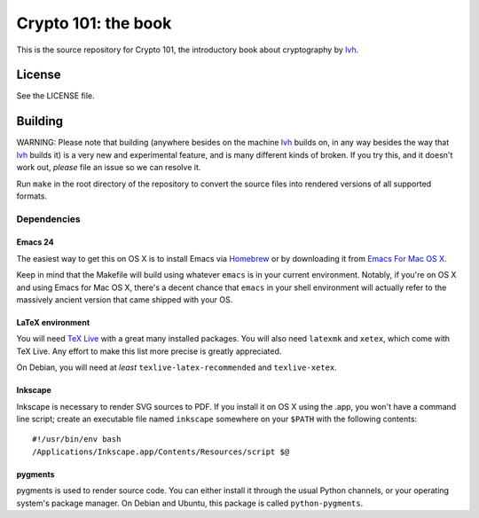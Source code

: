 ======================
 Crypto 101: the book
======================

This is the source repository for Crypto 101, the introductory book
about cryptography by lvh_.

.. _lvh: https://twitter.com/lvh

License
=======

See the LICENSE file.

Building
========

WARNING: Please note that building (anywhere besides on the machine
lvh_ builds on, in any way besides the way that lvh_ builds it) is a
very new and experimental feature, and is many different kinds of
broken. If you try this, and it doesn't work out, *please* file an
issue so we can resolve it.

Run ``make`` in the root directory of the repository to convert the
source files into rendered versions of all supported formats.

Dependencies
------------

Emacs 24
~~~~~~~~

The easiest way to get this on OS X is to install Emacs via Homebrew_
or by downloading it from `Emacs For Mac OS X`_.

.. _Homebrew: http://brew.sh/
.. _`Emacs For Mac OS X`: http://emacsformacosx.com/

Keep in mind that the Makefile will build using whatever ``emacs`` is
in your current environment. Notably, if you're on OS X and using
Emacs for Mac OS X, there's a decent chance that ``emacs`` in your
shell environment will actually refer to the massively ancient version
that came shipped with your OS.

LaTeX environment
~~~~~~~~~~~~~~~~~

You will need `TeX Live`_ with a great many installed packages. You
will also need ``latexmk`` and ``xetex``, which come with TeX Live.
Any effort to make this list more precise is greatly appreciated.

On Debian, you will need at *least* ``texlive-latex-recommended`` and
``texlive-xetex``.

.. _`TeX Live`: https://www.tug.org/texlive/

Inkscape
~~~~~~~~

Inkscape is necessary to render SVG sources to PDF. If you install it
on OS X using the .app, you won't have a command line script; create
an executable file named ``inkscape`` somewhere on your ``$PATH`` with
the following contents::

  #!/usr/bin/env bash
  /Applications/Inkscape.app/Contents/Resources/script $@

pygments
~~~~~~~~

pygments is used to render source code. You can either install it
through the usual Python channels, or your operating system's package
manager. On Debian and Ubuntu, this package is called
``python-pygments``.
